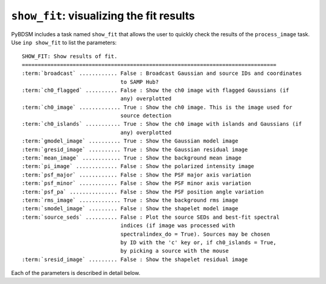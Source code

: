 .. _showfit:

**************************************************
``show_fit``: visualizing the fit results
**************************************************

PyBDSM includes a task named ``show_fit`` that allows the user to quickly check the results of the ``process_image`` task. Use ``inp show_fit`` to list the parameters:

.. parsed-literal::

    SHOW_FIT: Show results of fit.
    ================================================================================
    :term:`broadcast` ............ False : Broadcast Gaussian and source IDs and coordinates
                                   to SAMP Hub?
    :term:`ch0_flagged` .......... False : Show the ch0 image with flagged Gaussians (if
                                   any) overplotted
    :term:`ch0_image` ............. True : Show the ch0 image. This is the image used for
                                   source detection
    :term:`ch0_islands` ........... True : Show the ch0 image with islands and Gaussians (if
                                   any) overplotted
    :term:`gmodel_image` .......... True : Show the Gaussian model image
    :term:`gresid_image` .......... True : Show the Gaussian residual image
    :term:`mean_image` ............ True : Show the background mean image
    :term:`pi_image` ............. False : Show the polarized intensity image
    :term:`psf_major` ............ False : Show the PSF major axis variation
    :term:`psf_minor` ............ False : Show the PSF minor axis variation
    :term:`psf_pa` ............... False : Show the PSF position angle variation
    :term:`rms_image` ............. True : Show the background rms image
    :term:`smodel_image` ......... False : Show the shapelet model image
    :term:`source_seds` .......... False : Plot the source SEDs and best-fit spectral
                                   indices (if image was processed with
                                   spectralindex_do = True). Sources may be chosen
                                   by ID with the 'c' key or, if ch0_islands = True,
                                   by picking a source with the mouse
    :term:`sresid_image` ......... False : Show the shapelet residual image

Each of the parameters is described in detail below.

.. glossary::

    broadcast
        This parameter is a Boolean (default is ``False``) that determines whether the Gaussian and source IDs and coordinates are sent to a running SAMP Hub. Note that for the IDs to be useful, a catalog must have been sent to the SAMP hub previously using the ``write_catalog`` task (with ``outfile = 'SAMP'``).

    ch0_flagged
        This parameter is a Boolean (default is ``False``) that determines whether to plot the ch0 image (the image used for source detection) with any flagged Gaussians overplotted.

    ch0_image
        This parameter is a Boolean (default is ``True``) that determines whether to plot the ch0 image (the image used for source detection).

    ch0_islands
        This parameter is a Boolean (default is ``True``) that determines whether to plot the ch0 image (the image used for source detection) with islands and Gaussians overplotted.

    gmodel_image
        This parameter is a Boolean (default is ``True``) that determines whether to plot the Gaussian model image.

    gresid_image
        This parameter is a Boolean (default is ``True``) that determines whether to plot the Gaussian residual image.

    mean_image
        This parameter is a Boolean (default is ``True``) that determines whether to plot the background mean image.

    pi_image
        This parameter is a Boolean (default is ``False``) that determines whether to plot the polarized intensity image.

    psf_major
        This parameter is a Boolean (default is ``False``) that determines whether to plot the variation of the major axis of the PSF.

    psf_minor
        This parameter is a Boolean (default is ``False``) that determines whether to plot the variation of the minor axis of the PSF.

    psf_pa
        This parameter is a Boolean (default is ``False``) that determines whether to plot the variation of the position angle of the PSF.

    rms_image
        This parameter is a Boolean (default is ``True``) that determines whether to plot the background rms image.

    smodel_image
        This parameter is a Boolean (default is ``False``) that determines whether to plot the shapelet model image.

    source_seds
        This parameter is a Boolean (default is ``False``) that determines whether to plot the source SEDs and best-fit spectral indices.

    sresid_image
        This parameter is a Boolean (default is ``False``) that determines whether to plot the shapelet residual image.
